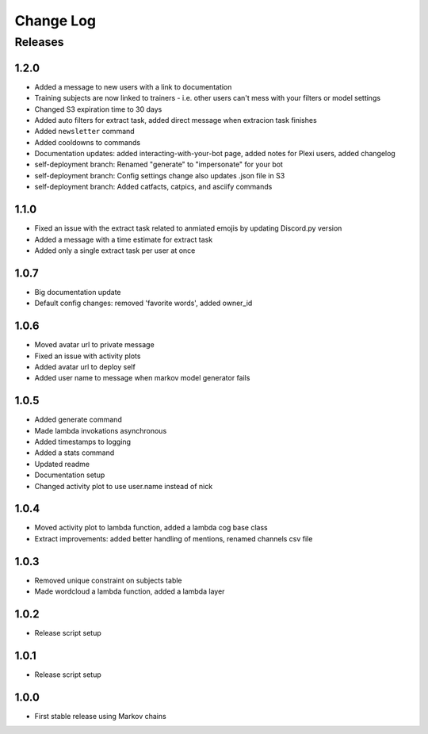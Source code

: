 Change Log
==========

Releases
--------

1.2.0
`````
* Added a message to new users with a link to documentation
* Training subjects are now linked to trainers - i.e. other users can't mess with your filters or model settings
* Changed S3 expiration time to 30 days
* Added auto filters for extract task, added direct message when extracion task finishes
* Added ``newsletter`` command
* Added cooldowns to commands
* Documentation updates: added interacting-with-your-bot page, added notes for Plexi users, added changelog
* self-deployment branch: Renamed "generate" to "impersonate" for your bot
* self-deployment branch: Config settings change also updates .json file in S3 
* self-deployment branch: Added catfacts, catpics, and asciify commands

1.1.0
`````
* Fixed an issue with the extract task related to anmiated emojis by updating Discord.py version
* Added a message with a time estimate for extract task
* Added only a single extract task per user at once

1.0.7
`````
* Big documentation update
* Default config changes: removed 'favorite words', added owner_id

1.0.6
`````
* Moved avatar url to private message
* Fixed an issue with activity plots
* Added avatar url to deploy self
* Added user name to message when markov model generator fails

1.0.5
`````
* Added generate command
* Made lambda invokations asynchronous
* Added timestamps to logging
* Added a stats command
* Updated readme
* Documentation setup
* Changed activity plot to use user.name instead of nick

1.0.4
`````
* Moved activity plot to lambda function, added a lambda cog base class
* Extract improvements: added better handling of mentions, renamed channels csv file

1.0.3
`````
* Removed unique constraint on subjects table
* Made wordcloud a lambda function, added a lambda layer

1.0.2
`````
* Release script setup

1.0.1
`````
* Release script setup

1.0.0
`````
* First stable release using Markov chains
